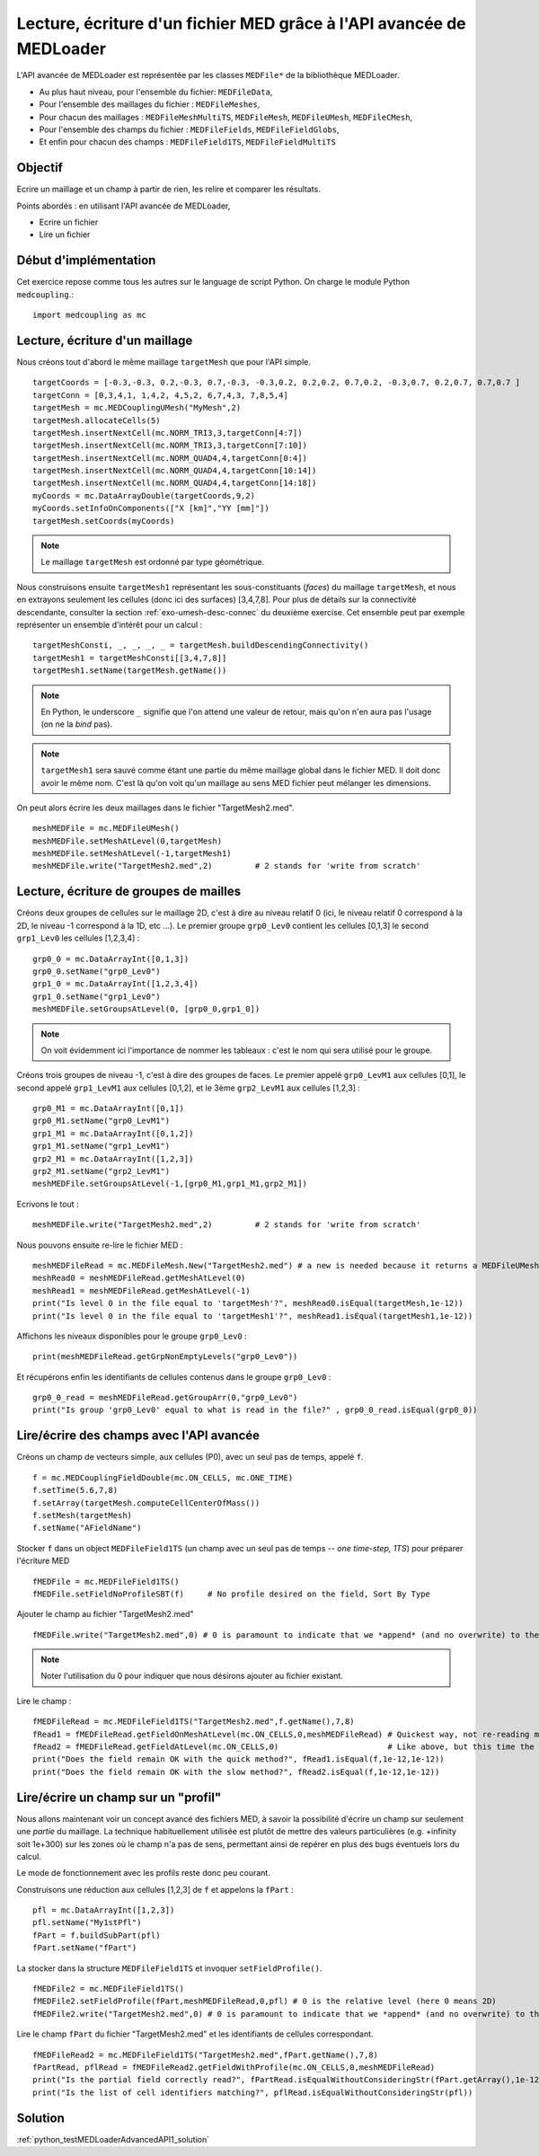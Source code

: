 
Lecture, écriture d'un fichier MED grâce à l'API avancée de MEDLoader
---------------------------------------------------------------------

L'API avancée de MEDLoader est représentée par les classes ``MEDFile*`` de la bibliothèque MEDLoader.

* Au plus haut niveau, pour l'ensemble du fichier: ``MEDFileData``,
* Pour l'ensemble des maillages du fichier : ``MEDFileMeshes``,
* Pour chacun des maillages : ``MEDFileMeshMultiTS``, ``MEDFileMesh``, ``MEDFileUMesh``, ``MEDFileCMesh``,  
* Pour l'ensemble des champs du fichier : ``MEDFileFields``, ``MEDFileFieldGlobs``, 
* Et enfin pour chacun des champs : ``MEDFileField1TS``, ``MEDFileFieldMultiTS``


Objectif
~~~~~~~~

Ecrire un maillage et un champ à partir de rien, les relire et comparer les résultats.

Points abordés : en utilisant l'API avancée de MEDLoader,

* Ecrire un fichier 
* Lire un fichier

Début d'implémentation
~~~~~~~~~~~~~~~~~~~~~~

Cet exercice repose comme tous les autres sur le language de script Python. On charge 
le module Python ``medcoupling``.::

    import medcoupling as mc

Lecture, écriture d'un maillage
~~~~~~~~~~~~~~~~~~~~~~~~~~~~~~~

Nous créons tout d'abord le même maillage ``targetMesh`` que pour l'API simple. ::

	targetCoords = [-0.3,-0.3, 0.2,-0.3, 0.7,-0.3, -0.3,0.2, 0.2,0.2, 0.7,0.2, -0.3,0.7, 0.2,0.7, 0.7,0.7 ]
	targetConn = [0,3,4,1, 1,4,2, 4,5,2, 6,7,4,3, 7,8,5,4]
	targetMesh = mc.MEDCouplingUMesh("MyMesh",2)
	targetMesh.allocateCells(5)
	targetMesh.insertNextCell(mc.NORM_TRI3,3,targetConn[4:7])
	targetMesh.insertNextCell(mc.NORM_TRI3,3,targetConn[7:10])
	targetMesh.insertNextCell(mc.NORM_QUAD4,4,targetConn[0:4])
	targetMesh.insertNextCell(mc.NORM_QUAD4,4,targetConn[10:14])
	targetMesh.insertNextCell(mc.NORM_QUAD4,4,targetConn[14:18])
	myCoords = mc.DataArrayDouble(targetCoords,9,2)
	myCoords.setInfoOnComponents(["X [km]","YY [mm]"])
	targetMesh.setCoords(myCoords)        

.. note:: Le maillage ``targetMesh`` est ordonné par type géométrique.

Nous construisons ensuite ``targetMesh1`` représentant les sous-constituants (*faces*) du maillage
``targetMesh``, et nous en extrayons seulement les cellules (donc ici des surfaces) [3,4,7,8]. 
Pour plus de détails sur la connectivité descendante, 
consulter la section :ref:`exo-umesh-desc-connec` du deuxième exercise.
Cet ensemble peut par exemple représenter un ensemble d'intérêt pour un calcul : ::

	targetMeshConsti, _, _, _, _ = targetMesh.buildDescendingConnectivity()
	targetMesh1 = targetMeshConsti[[3,4,7,8]]
	targetMesh1.setName(targetMesh.getName())

.. note:: En Python, le underscore ``_`` signifie que l'on attend une valeur de retour, mais qu'on n'en aura pas l'usage 
	(on ne la *bind* pas).
.. note:: ``targetMesh1`` sera sauvé comme étant une partie du même maillage global dans le fichier MED. 
	Il doit donc avoir le même nom. C'est là qu'on voit qu'un maillage au sens MED fichier peut mélanger les dimensions. 

On peut alors écrire les deux maillages dans le fichier "TargetMesh2.med". ::

	meshMEDFile = mc.MEDFileUMesh()
	meshMEDFile.setMeshAtLevel(0,targetMesh)
	meshMEDFile.setMeshAtLevel(-1,targetMesh1)
	meshMEDFile.write("TargetMesh2.med",2)         # 2 stands for 'write from scratch'

Lecture, écriture de groupes de mailles
~~~~~~~~~~~~~~~~~~~~~~~~~~~~~~~~~~~~~~~

Créons deux groupes de cellules sur le maillage 2D, c'est à dire au niveau relatif 0 (ici, le niveau relatif 0 correspond
à la 2D, le niveau -1 
correspond à la 1D,  etc ...). Le premier groupe ``grp0_Lev0`` contient les cellules [0,1,3] 
le second ``grp1_Lev0`` les cellules [1,2,3,4] : ::

	grp0_0 = mc.DataArrayInt([0,1,3]) 
	grp0_0.setName("grp0_Lev0")
	grp1_0 = mc.DataArrayInt([1,2,3,4])
	grp1_0.setName("grp1_Lev0")
	meshMEDFile.setGroupsAtLevel(0, [grp0_0,grp1_0])

.. note:: On voit évidemment ici l'importance de nommer les tableaux : c'est le nom qui sera utilisé pour le groupe. 

Créons trois groupes de niveau -1, c'est à dire des groupes de faces. Le premier appelé 
``grp0_LevM1`` aux cellules [0,1], le second appelé ``grp1_LevM1`` aux cellules [0,1,2], et le 3ème ``grp2_LevM1``
aux cellules [1,2,3] : ::

	grp0_M1 = mc.DataArrayInt([0,1])
	grp0_M1.setName("grp0_LevM1")
	grp1_M1 = mc.DataArrayInt([0,1,2])
	grp1_M1.setName("grp1_LevM1")
	grp2_M1 = mc.DataArrayInt([1,2,3])
	grp2_M1.setName("grp2_LevM1")
	meshMEDFile.setGroupsAtLevel(-1,[grp0_M1,grp1_M1,grp2_M1])
	
Ecrivons le tout : ::
	
	meshMEDFile.write("TargetMesh2.med",2)         # 2 stands for 'write from scratch'
	
Nous pouvons ensuite re-lire le fichier MED : ::

	meshMEDFileRead = mc.MEDFileMesh.New("TargetMesh2.med") # a new is needed because it returns a MEDFileUMesh (MEDFileMesh is abstract)
	meshRead0 = meshMEDFileRead.getMeshAtLevel(0)
	meshRead1 = meshMEDFileRead.getMeshAtLevel(-1)
	print("Is level 0 in the file equal to 'targetMesh'?", meshRead0.isEqual(targetMesh,1e-12))
	print("Is level 0 in the file equal to 'targetMesh1'?", meshRead1.isEqual(targetMesh1,1e-12))

Affichons les niveaux disponibles pour le groupe ``grp0_Lev0`` : ::

	print(meshMEDFileRead.getGrpNonEmptyLevels("grp0_Lev0"))

Et récupérons enfin les identifiants de cellules contenus dans le groupe ``grp0_Lev0`` : ::

	grp0_0_read = meshMEDFileRead.getGroupArr(0,"grp0_Lev0")
	print("Is group 'grp0_Lev0' equal to what is read in the file?" , grp0_0_read.isEqual(grp0_0))

Lire/écrire des champs avec l'API avancée
~~~~~~~~~~~~~~~~~~~~~~~~~~~~~~~~~~~~~~~~~

Créons un champ de vecteurs simple, aux cellules (P0), avec un seul pas de temps, appelé ``f``. ::

	f = mc.MEDCouplingFieldDouble(mc.ON_CELLS, mc.ONE_TIME)
	f.setTime(5.6,7,8)
	f.setArray(targetMesh.computeCellCenterOfMass())
	f.setMesh(targetMesh)
	f.setName("AFieldName")

Stocker ``f`` dans un object ``MEDFileField1TS`` (un champ avec un seul pas de temps -- *one time-step, 1TS*) 
pour préparer l'écriture MED ::

	fMEDFile = mc.MEDFileField1TS()
	fMEDFile.setFieldNoProfileSBT(f)     # No profile desired on the field, Sort By Type

Ajouter le champ au fichier "TargetMesh2.med" ::

	fMEDFile.write("TargetMesh2.med",0) # 0 is paramount to indicate that we *append* (and no overwrite) to the MED file

.. note:: Noter l'utilisation du 0 pour indiquer que nous désirons ajouter au fichier existant.

Lire le champ : ::

	fMEDFileRead = mc.MEDFileField1TS("TargetMesh2.med",f.getName(),7,8)
	fRead1 = fMEDFileRead.getFieldOnMeshAtLevel(mc.ON_CELLS,0,meshMEDFileRead) # Quickest way, not re-reading mesh in the file.
	fRead2 = fMEDFileRead.getFieldAtLevel(mc.ON_CELLS,0)                       # Like above, but this time the mesh is read!
	print("Does the field remain OK with the quick method?", fRead1.isEqual(f,1e-12,1e-12))
	print("Does the field remain OK with the slow method?", fRead2.isEqual(f,1e-12,1e-12))
	
Lire/écrire un champ sur un "profil"
~~~~~~~~~~~~~~~~~~~~~~~~~~~~~~~~~~~~

Nous allons maintenant voir un concept avancé des fichiers MED, à savoir la possibilité d'écrire un champ sur seulement
une *partie* du maillage. La technique habituellement utilisée est plutôt de mettre des valeurs particulières (e.g. +infinity
soit 1e+300) sur les zones où le champ n'a pas de sens, permettant ainsi de repérer en plus des bugs éventuels lors du calcul.

Le mode de fonctionnement avec les profils reste donc peu courant.

Construisons une réduction aux cellules [1,2,3] de ``f`` et appelons la ``fPart`` : ::

	pfl = mc.DataArrayInt([1,2,3]) 
	pfl.setName("My1stPfl")
	fPart = f.buildSubPart(pfl)
	fPart.setName("fPart")

La stocker dans la structure ``MEDFileField1TS`` et invoquer ``setFieldProfile()``. ::

	fMEDFile2 = mc.MEDFileField1TS()
	fMEDFile2.setFieldProfile(fPart,meshMEDFileRead,0,pfl) # 0 is the relative level (here 0 means 2D)
	fMEDFile2.write("TargetMesh2.med",0) # 0 is paramount to indicate that we *append* (and no overwrite) to the MED file

Lire le champ ``fPart`` du fichier "TargetMesh2.med" et les identifiants de cellules correspondant. ::

	fMEDFileRead2 = mc.MEDFileField1TS("TargetMesh2.med",fPart.getName(),7,8)
	fPartRead, pflRead = fMEDFileRead2.getFieldWithProfile(mc.ON_CELLS,0,meshMEDFileRead)
	print("Is the partial field correctly read?", fPartRead.isEqualWithoutConsideringStr(fPart.getArray(),1e-12))
	print("Is the list of cell identifiers matching?", pflRead.isEqualWithoutConsideringStr(pfl))

Solution
~~~~~~~~

:ref:`python_testMEDLoaderAdvancedAPI1_solution`

